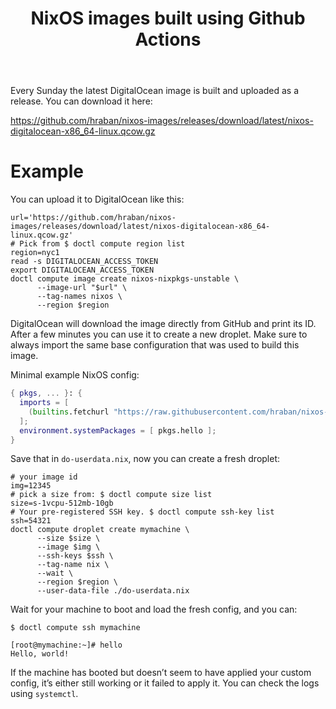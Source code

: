 #+title: NixOS images built using Github Actions

Every Sunday the latest DigitalOcean image is built and uploaded as a release. You can download it here:

https://github.com/hraban/nixos-images/releases/download/latest/nixos-digitalocean-x86_64-linux.qcow.gz

* Example

You can upload it to DigitalOcean like this:

#+begin_src shell
url='https://github.com/hraban/nixos-images/releases/download/latest/nixos-digitalocean-x86_64-linux.qcow.gz'
# Pick from $ doctl compute region list
region=nyc1
read -s DIGITALOCEAN_ACCESS_TOKEN
export DIGITALOCEAN_ACCESS_TOKEN
doctl compute image create nixos-nixpkgs-unstable \
      --image-url "$url" \
      --tag-names nixos \
      --region $region
#+end_src

DigitalOcean will download the image directly from GitHub and print its ID. After a few minutes you can use it to create a new droplet. Make sure to always import the same base configuration that was used to build this image.

Minimal example NixOS config:

#+begin_src nix
{ pkgs, ... }: {
  imports = [
    (builtins.fetchurl "https://raw.githubusercontent.com/hraban/nixos-images/staging/digitalocean-config.nix")
  ];
  environment.systemPackages = [ pkgs.hello ];
}
#+end_src

Save that in =do-userdata.nix=, now you can create a fresh droplet:

#+begin_src shell
# your image id
img=12345
# pick a size from: $ doctl compute size list
size=s-1vcpu-512mb-10gb
# Your pre-registered SSH key. $ doctl compute ssh-key list
ssh=54321
doctl compute droplet create mymachine \
      --size $size \
      --image $img \
      --ssh-keys $ssh \
      --tag-name nix \
      --wait \
      --region $region \
      --user-data-file ./do-userdata.nix
#+end_src

Wait for your machine to boot and load the fresh config, and you can:

#+begin_example
$ doctl compute ssh mymachine

[root@mymachine:~]# hello
Hello, world!
#+end_example

If the machine has booted but doesn’t seem to have applied your custom config, it’s either still working or it failed to apply it. You can check the logs using =systemctl=.
